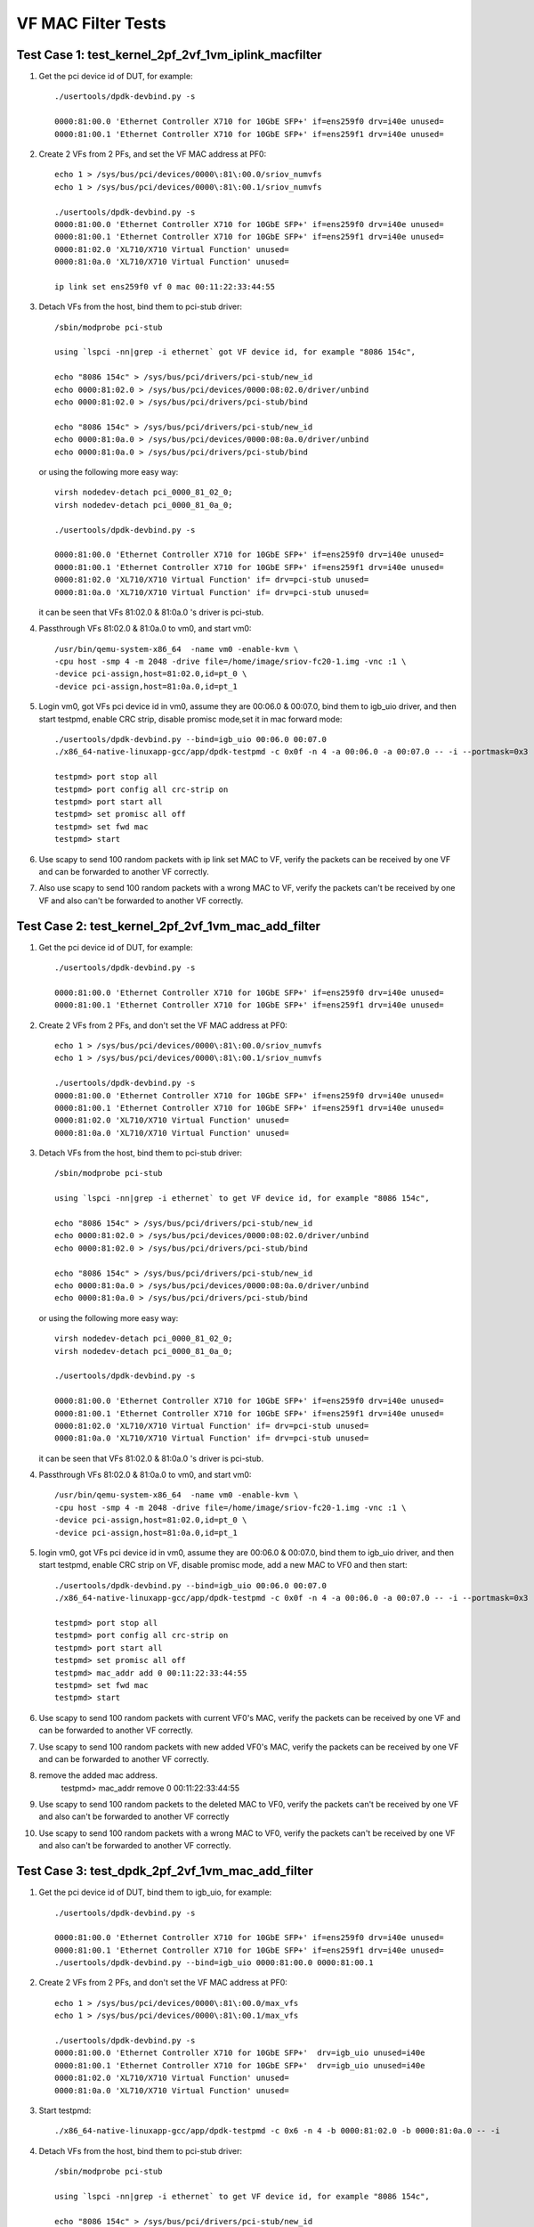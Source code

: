 .. Copyright (c) <2015-2017>, Intel Corporation
   All rights reserved.

   Redistribution and use in source and binary forms, with or without
   modification, are permitted provided that the following conditions
   are met:

   - Redistributions of source code must retain the above copyright
     notice, this list of conditions and the following disclaimer.

   - Redistributions in binary form must reproduce the above copyright
     notice, this list of conditions and the following disclaimer in
     the documentation and/or other materials provided with the
     distribution.

   - Neither the name of Intel Corporation nor the names of its
     contributors may be used to endorse or promote products derived
     from this software without specific prior written permission.

   THIS SOFTWARE IS PROVIDED BY THE COPYRIGHT HOLDERS AND CONTRIBUTORS
   "AS IS" AND ANY EXPRESS OR IMPLIED WARRANTIES, INCLUDING, BUT NOT
   LIMITED TO, THE IMPLIED WARRANTIES OF MERCHANTABILITY AND FITNESS
   FOR A PARTICULAR PURPOSE ARE DISCLAIMED. IN NO EVENT SHALL THE
   COPYRIGHT OWNER OR CONTRIBUTORS BE LIABLE FOR ANY DIRECT, INDIRECT,
   INCIDENTAL, SPECIAL, EXEMPLARY, OR CONSEQUENTIAL DAMAGES
   (INCLUDING, BUT NOT LIMITED TO, PROCUREMENT OF SUBSTITUTE GOODS OR
   SERVICES; LOSS OF USE, DATA, OR PROFITS; OR BUSINESS INTERRUPTION)
   HOWEVER CAUSED AND ON ANY THEORY OF LIABILITY, WHETHER IN CONTRACT,
   STRICT LIABILITY, OR TORT (INCLUDING NEGLIGENCE OR OTHERWISE)
   ARISING IN ANY WAY OUT OF THE USE OF THIS SOFTWARE, EVEN IF ADVISED
   OF THE POSSIBILITY OF SUCH DAMAGE.

===================
VF MAC Filter Tests
===================

Test Case 1: test_kernel_2pf_2vf_1vm_iplink_macfilter
=====================================================

1. Get the pci device id of DUT, for example::

      ./usertools/dpdk-devbind.py -s

      0000:81:00.0 'Ethernet Controller X710 for 10GbE SFP+' if=ens259f0 drv=i40e unused=
      0000:81:00.1 'Ethernet Controller X710 for 10GbE SFP+' if=ens259f1 drv=i40e unused=

2. Create 2 VFs from 2 PFs, and set the VF MAC address at PF0::

      echo 1 > /sys/bus/pci/devices/0000\:81\:00.0/sriov_numvfs
      echo 1 > /sys/bus/pci/devices/0000\:81\:00.1/sriov_numvfs

      ./usertools/dpdk-devbind.py -s
      0000:81:00.0 'Ethernet Controller X710 for 10GbE SFP+' if=ens259f0 drv=i40e unused=
      0000:81:00.1 'Ethernet Controller X710 for 10GbE SFP+' if=ens259f1 drv=i40e unused=
      0000:81:02.0 'XL710/X710 Virtual Function' unused=
      0000:81:0a.0 'XL710/X710 Virtual Function' unused=

      ip link set ens259f0 vf 0 mac 00:11:22:33:44:55

3. Detach VFs from the host, bind them to pci-stub driver::

      /sbin/modprobe pci-stub

      using `lspci -nn|grep -i ethernet` got VF device id, for example "8086 154c",

      echo "8086 154c" > /sys/bus/pci/drivers/pci-stub/new_id
      echo 0000:81:02.0 > /sys/bus/pci/devices/0000:08:02.0/driver/unbind
      echo 0000:81:02.0 > /sys/bus/pci/drivers/pci-stub/bind

      echo "8086 154c" > /sys/bus/pci/drivers/pci-stub/new_id
      echo 0000:81:0a.0 > /sys/bus/pci/devices/0000:08:0a.0/driver/unbind
      echo 0000:81:0a.0 > /sys/bus/pci/drivers/pci-stub/bind

   or using the following more easy way::

      virsh nodedev-detach pci_0000_81_02_0;
      virsh nodedev-detach pci_0000_81_0a_0;

      ./usertools/dpdk-devbind.py -s

      0000:81:00.0 'Ethernet Controller X710 for 10GbE SFP+' if=ens259f0 drv=i40e unused=
      0000:81:00.1 'Ethernet Controller X710 for 10GbE SFP+' if=ens259f1 drv=i40e unused=
      0000:81:02.0 'XL710/X710 Virtual Function' if= drv=pci-stub unused=
      0000:81:0a.0 'XL710/X710 Virtual Function' if= drv=pci-stub unused=

   it can be seen that VFs 81:02.0 & 81:0a.0 's driver is pci-stub.

4. Passthrough VFs 81:02.0 & 81:0a.0 to vm0, and start vm0::

      /usr/bin/qemu-system-x86_64  -name vm0 -enable-kvm \
      -cpu host -smp 4 -m 2048 -drive file=/home/image/sriov-fc20-1.img -vnc :1 \
      -device pci-assign,host=81:02.0,id=pt_0 \
      -device pci-assign,host=81:0a.0,id=pt_1

5. Login vm0, got VFs pci device id in vm0, assume they are 00:06.0 & 00:07.0,
   bind them to igb_uio driver, and then start testpmd, enable CRC strip,
   disable promisc mode,set it in mac forward mode::

      ./usertools/dpdk-devbind.py --bind=igb_uio 00:06.0 00:07.0
      ./x86_64-native-linuxapp-gcc/app/dpdk-testpmd -c 0x0f -n 4 -a 00:06.0 -a 00:07.0 -- -i --portmask=0x3 --tx-offloads=0x8fff

      testpmd> port stop all
      testpmd> port config all crc-strip on
      testpmd> port start all
      testpmd> set promisc all off
      testpmd> set fwd mac
      testpmd> start

6. Use scapy to send 100 random packets with ip link set MAC to VF, verify the
   packets can be received by one VF and can be forwarded to another VF
   correctly.

7. Also use scapy to send 100 random packets with a wrong MAC to VF, verify
   the packets can't be received by one VF and also can't be forwarded to
   another VF correctly.

Test Case 2: test_kernel_2pf_2vf_1vm_mac_add_filter
===================================================

1. Get the pci device id of DUT, for example::

      ./usertools/dpdk-devbind.py -s

      0000:81:00.0 'Ethernet Controller X710 for 10GbE SFP+' if=ens259f0 drv=i40e unused=
      0000:81:00.1 'Ethernet Controller X710 for 10GbE SFP+' if=ens259f1 drv=i40e unused=

2. Create 2 VFs from 2 PFs, and don't set the VF MAC address at PF0::

      echo 1 > /sys/bus/pci/devices/0000\:81\:00.0/sriov_numvfs
      echo 1 > /sys/bus/pci/devices/0000\:81\:00.1/sriov_numvfs

      ./usertools/dpdk-devbind.py -s
      0000:81:00.0 'Ethernet Controller X710 for 10GbE SFP+' if=ens259f0 drv=i40e unused=
      0000:81:00.1 'Ethernet Controller X710 for 10GbE SFP+' if=ens259f1 drv=i40e unused=
      0000:81:02.0 'XL710/X710 Virtual Function' unused=
      0000:81:0a.0 'XL710/X710 Virtual Function' unused=

3. Detach VFs from the host, bind them to pci-stub driver::

      /sbin/modprobe pci-stub

      using `lspci -nn|grep -i ethernet` to get VF device id, for example "8086 154c",

      echo "8086 154c" > /sys/bus/pci/drivers/pci-stub/new_id
      echo 0000:81:02.0 > /sys/bus/pci/devices/0000:08:02.0/driver/unbind
      echo 0000:81:02.0 > /sys/bus/pci/drivers/pci-stub/bind

      echo "8086 154c" > /sys/bus/pci/drivers/pci-stub/new_id
      echo 0000:81:0a.0 > /sys/bus/pci/devices/0000:08:0a.0/driver/unbind
      echo 0000:81:0a.0 > /sys/bus/pci/drivers/pci-stub/bind

   or using the following more easy way::

      virsh nodedev-detach pci_0000_81_02_0;
      virsh nodedev-detach pci_0000_81_0a_0;

      ./usertools/dpdk-devbind.py -s

      0000:81:00.0 'Ethernet Controller X710 for 10GbE SFP+' if=ens259f0 drv=i40e unused=
      0000:81:00.1 'Ethernet Controller X710 for 10GbE SFP+' if=ens259f1 drv=i40e unused=
      0000:81:02.0 'XL710/X710 Virtual Function' if= drv=pci-stub unused=
      0000:81:0a.0 'XL710/X710 Virtual Function' if= drv=pci-stub unused=

   it can be seen that VFs 81:02.0 & 81:0a.0 's driver is pci-stub.

4. Passthrough VFs 81:02.0 & 81:0a.0 to vm0, and start vm0::

      /usr/bin/qemu-system-x86_64  -name vm0 -enable-kvm \
      -cpu host -smp 4 -m 2048 -drive file=/home/image/sriov-fc20-1.img -vnc :1 \
      -device pci-assign,host=81:02.0,id=pt_0 \
      -device pci-assign,host=81:0a.0,id=pt_1

5. login vm0, got VFs pci device id in vm0, assume they are 00:06.0 & 00:07.0,
   bind them to igb_uio driver, and then start testpmd, enable CRC strip on
   VF, disable promisc mode, add a new MAC to VF0 and then start::

      ./usertools/dpdk-devbind.py --bind=igb_uio 00:06.0 00:07.0
      ./x86_64-native-linuxapp-gcc/app/dpdk-testpmd -c 0x0f -n 4 -a 00:06.0 -a 00:07.0 -- -i --portmask=0x3 --tx-offloads=0x8fff

      testpmd> port stop all
      testpmd> port config all crc-strip on
      testpmd> port start all
      testpmd> set promisc all off
      testpmd> mac_addr add 0 00:11:22:33:44:55
      testpmd> set fwd mac
      testpmd> start

6. Use scapy to send 100 random packets with current VF0's MAC, verify the
   packets can be received by one VF and can be forwarded to another VF
   correctly.

7. Use scapy to send 100 random packets with new added VF0's MAC, verify the
   packets can be received by one VF and can be forwarded to another VF
   correctly.

8. remove the added mac address.
      testpmd> mac_addr remove 0 00:11:22:33:44:55

9. Use scapy to send 100 random packets to the deleted MAC to VF0, verify the
   packets can't be received by one VF and also can't be forwarded to another
   VF correctly

10. Use scapy to send 100 random packets with a wrong MAC to VF0, verify the
    packets can't be received by one VF and also can't be forwarded to another
    VF correctly.

Test Case 3: test_dpdk_2pf_2vf_1vm_mac_add_filter
===================================================

1. Get the pci device id of DUT, bind them to igb_uio, for example::

      ./usertools/dpdk-devbind.py -s

      0000:81:00.0 'Ethernet Controller X710 for 10GbE SFP+' if=ens259f0 drv=i40e unused=
      0000:81:00.1 'Ethernet Controller X710 for 10GbE SFP+' if=ens259f1 drv=i40e unused=
      ./usertools/dpdk-devbind.py --bind=igb_uio 0000:81:00.0 0000:81:00.1

2. Create 2 VFs from 2 PFs, and don't set the VF MAC address at PF0::

      echo 1 > /sys/bus/pci/devices/0000\:81\:00.0/max_vfs
      echo 1 > /sys/bus/pci/devices/0000\:81\:00.1/max_vfs

      ./usertools/dpdk-devbind.py -s
      0000:81:00.0 'Ethernet Controller X710 for 10GbE SFP+'  drv=igb_uio unused=i40e
      0000:81:00.1 'Ethernet Controller X710 for 10GbE SFP+'  drv=igb_uio unused=i40e
      0000:81:02.0 'XL710/X710 Virtual Function' unused=
      0000:81:0a.0 'XL710/X710 Virtual Function' unused=

3. Start testpmd::

      ./x86_64-native-linuxapp-gcc/app/dpdk-testpmd -c 0x6 -n 4 -b 0000:81:02.0 -b 0000:81:0a.0 -- -i

4. Detach VFs from the host, bind them to pci-stub driver::

      /sbin/modprobe pci-stub

      using `lspci -nn|grep -i ethernet` to get VF device id, for example "8086 154c",

      echo "8086 154c" > /sys/bus/pci/drivers/pci-stub/new_id
      echo 0000:81:02.0 > /sys/bus/pci/devices/0000:08:02.0/driver/unbind
      echo 0000:81:02.0 > /sys/bus/pci/drivers/pci-stub/bind

      echo "8086 154c" > /sys/bus/pci/drivers/pci-stub/new_id
      echo 0000:81:0a.0 > /sys/bus/pci/devices/0000:08:0a.0/driver/unbind
      echo 0000:81:0a.0 > /sys/bus/pci/drivers/pci-stub/bind

   or using the following more easy way::

      virsh nodedev-detach pci_0000_81_02_0;
      virsh nodedev-detach pci_0000_81_0a_0;

      ./usertools/dpdk-devbind.py -s

      0000:81:00.0 'Ethernet Controller X710 for 10GbE SFP+' if=ens259f0 drv=i40e unused=
      0000:81:00.1 'Ethernet Controller X710 for 10GbE SFP+' if=ens259f1 drv=i40e unused=
      0000:81:02.0 'XL710/X710 Virtual Function' if= drv=pci-stub unused=
      0000:81:0a.0 'XL710/X710 Virtual Function' if= drv=pci-stub unused=

   it can be seen that VFs 81:02.0 & 81:0a.0 's driver is pci-stub.
5. Passthrough VFs 81:02.0 & 81:0a.0 to vm0, and start vm0::

      /usr/bin/qemu-system-x86_64  -name vm0 -enable-kvm \
      -cpu host -smp 4 -m 2048 -drive file=/home/image/sriov-fc20-1.img -vnc :1 \
      -device pci-assign,host=81:02.0,id=pt_0 \
      -device pci-assign,host=81:0a.0,id=pt_1

6. login vm0, got VFs pci device id in vm0, assume they are 00:06.0 & 00:07.0,
   bind them to igb_uio driver, and then start testpmd, enable CRC strip on
   VF, disable promisc mode, add a new MAC to VF0 and then start::

      ./usertools/dpdk-devbind.py --bind=igb_uio 00:06.0 00:07.0
      ./x86_64-native-linuxapp-gcc/app/dpdk-testpmd -c 0x0f -n 4 -a 00:06.0 -a 00:07.0 -- -i --portmask=0x3 --tx-offloads=0x8fff

      testpmd> port stop all
      testpmd> port config all crc-strip on
      testpmd> port start all
      testpmd> set promisc all off
      testpmd> mac_addr add 0 00:11:22:33:44:55
      testpmd> set fwd mac
      testpmd> start

7. Use scapy to send 100 random packets with current VF0's MAC, verify the
   packets can be received by one VF and can be forwarded to another VF
   correctly.

8. Use scapy to send 100 random packets with new added VF0's MAC, verify the
   packets can be received by one VF and can be forwarded to another VF
   correctly.

9. remove the added mac address.
      testpmd> mac_addr remove 0 00:11:22:33:44:55

10. Use scapy to send 100 random packets to the deleted MAC to VF0, verify the
    packets can't be received by one VF and also can't be forwarded to another
    VF correctly

11. Use scapy to send 100 random packets with a wrong MAC to VF0, verify the
    packets can't be received by one VF and also can't be forwarded to
    another VF correctly.

Test Case 4: test_dpdk_2pf_2vf_1vm_iplink_macfilter
===================================================

1. Get the pci device id of DUT, bind them to igb_uio, for example::

      ./usertools/dpdk-devbind.py -s

      0000:81:00.0 'Ethernet Controller X710 for 10GbE SFP+' if=ens259f0 drv=i40e unused=
      0000:81:00.1 'Ethernet Controller X710 for 10GbE SFP+' if=ens259f1 drv=i40e unused=
      ./usertools/dpdk-devbind.py --bind=igb_uio 0000:81:00.0 0000:81:00.1


2. Create 2 VFs from 2 PFs, and set the VF MAC address at PF0::

      echo 1 > /sys/bus/pci/devices/0000\:81\:00.0/max_vfs
      echo 1 > /sys/bus/pci/devices/0000\:81\:00.1/max_vfs

      ./usertools/dpdk-devbind.py -s
      0000:81:00.0 'Ethernet Controller X710 for 10GbE SFP+'  drv=igb_uio unused=i40e
      0000:81:00.1 'Ethernet Controller X710 for 10GbE SFP+'  drv=igb_uio unused=i40e
      0000:81:02.0 'XL710/X710 Virtual Function' unused=
      0000:81:0a.0 'XL710/X710 Virtual Function' unused=

3. Start testpmd::

      ./x86_64-native-linuxapp-gcc/app/dpdk-testpmd -c 0x6 -n 4 -b 0000:81:02.0 -b 0000:81:0a.0 -- -i
      testpmd>set vf mac addr 0 0 00:11:22:33:44:55

4. Detach VFs from the host, bind them to pci-stub driver::

      /sbin/modprobe pci-stub

      using `lspci -nn|grep -i ethernet` to get VF device id, for example "8086 154c",

      echo "8086 154c" > /sys/bus/pci/drivers/pci-stub/new_id
      echo 0000:81:02.0 > /sys/bus/pci/devices/0000:08:02.0/driver/unbind
      echo 0000:81:02.0 > /sys/bus/pci/drivers/pci-stub/bind

      echo "8086 154c" > /sys/bus/pci/drivers/pci-stub/new_id
      echo 0000:81:0a.0 > /sys/bus/pci/devices/0000:08:0a.0/driver/unbind
      echo 0000:81:0a.0 > /sys/bus/pci/drivers/pci-stub/bind

   or using the following more easy way::

      virsh nodedev-detach pci_0000_81_02_0;
      virsh nodedev-detach pci_0000_81_0a_0;

      ./usertools/dpdk-devbind.py -s

      0000:81:00.0 'Ethernet Controller X710 for 10GbE SFP+' if=ens259f0 drv=i40e unused=
      0000:81:00.1 'Ethernet Controller X710 for 10GbE SFP+' if=ens259f1 drv=i40e unused=
      0000:81:02.0 'XL710/X710 Virtual Function' if= drv=pci-stub unused=
      0000:81:0a.0 'XL710/X710 Virtual Function' if= drv=pci-stub unused=

   it can be seen that VFs 81:02.0 & 81:0a.0 's driver is pci-stub.
5. Passthrough VFs 81:02.0 & 81:0a.0 to vm0, and start vm0::

      /usr/bin/qemu-system-x86_64  -name vm0 -enable-kvm \
      -cpu host -smp 4 -m 2048 -drive file=/home/image/sriov-fc20-1.img -vnc :1 \
      -device pci-assign,host=81:02.0,id=pt_0 \
      -device pci-assign,host=81:0a.0,id=pt_1

6. Login vm0, got VFs pci device id in vm0, assume they are 00:06.0 & 00:07.0,
   bind them to igb_uio driver, and then start testpmd, enable CRC strip,
   disable promisc mode, set it in mac forward mode::

      ./usertools/dpdk-devbind.py --bind=igb_uio 00:06.0 00:07.0
      ./x86_64-native-linuxapp-gcc/app/dpdk-testpmd -c 0x0f -n 4 -a 00:06.0 -a 00:07.0 -- -i --portmask=0x3 --tx-offloads=0x8fff

      testpmd> port stop all
      testpmd> port config all crc-strip on
      testpmd> port start all
      testpmd> set promisc all off
      testpmd> set fwd mac
      testpmd> start

7. Use scapy to send 100 random packets with ip link set MAC to VF, verify the
   packets can be received by one VF and can be forwarded to another VF
   correctly.

8. Also use scapy to send 100 random packets with a wrong MAC to VF, verify
   the packets can't be received by one VF and also can't be forwarded to
   another VF correctly.
